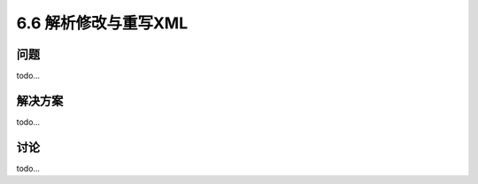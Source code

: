 ============================
6.6 解析修改与重写XML
============================

----------
问题
----------
todo...

----------
解决方案
----------
todo...

----------
讨论
----------
todo...